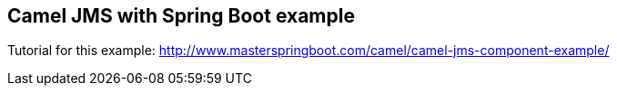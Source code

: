 == Camel JMS with Spring Boot example

Tutorial for this example: http://www.masterspringboot.com/camel/camel-jms-component-example/
